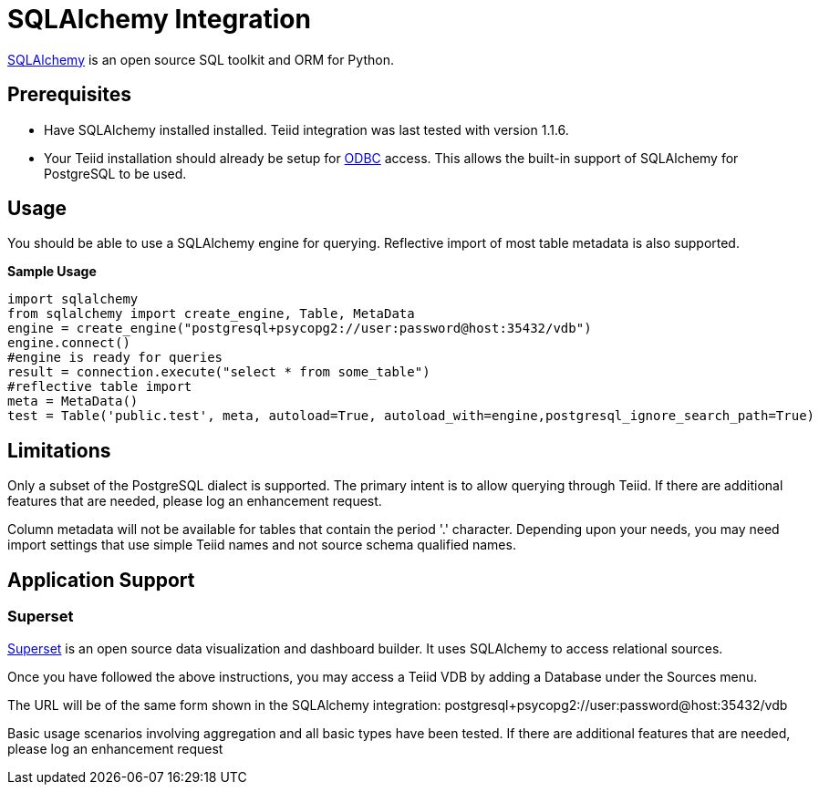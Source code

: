 = SQLAlchemy Integration

link:http://www.sqlalchemy.org/[SQLAlchemy] is an open source SQL toolkit and ORM for Python.  

== Prerequisites

- Have SQLAlchemy installed installed.  Teiid integration was last tested with version 1.1.6. 

- Your Teiid installation should already be setup for link:../admin/Socket_Transports.adoc[ODBC] access.  This allows the built-in support of SQLAlchemy 
for PostgreSQL to be used.

== Usage

You should be able to use a SQLAlchemy engine for querying.  Reflective import of most table metadata is also supported.

[source,python]
.*Sample Usage*
----
import sqlalchemy
from sqlalchemy import create_engine, Table, MetaData
engine = create_engine("postgresql+psycopg2://user:password@host:35432/vdb")
engine.connect()
#engine is ready for queries
result = connection.execute("select * from some_table")
#reflective table import
meta = MetaData()
test = Table('public.test', meta, autoload=True, autoload_with=engine,postgresql_ignore_search_path=True)
----

== Limitations

Only a subset of the PostgreSQL dialect is supported.  The primary intent is to allow querying through Teiid.  If there are additional features that are needed, please log an enhancement request.

Column metadata will not be available for tables that contain the period '.' character.  Depending upon your needs, you may need import settings that use simple Teiid names and not source schema qualified names.

== Application Support

=== Superset

link:http://airbnb.io/superset/[Superset] is an open source data visualization and dashboard builder.  It uses SQLAlchemy to access relational sources.  

Once you have followed the above instructions, you may access a Teiid VDB by adding a Database under the Sources menu.  

The URL will be of the same form shown in the SQLAlchemy integration: postgresql+psycopg2://user:password@host:35432/vdb    

Basic usage scenarios involving aggregation and all basic types have been tested.  If there are additional features that are needed, please log an enhancement request